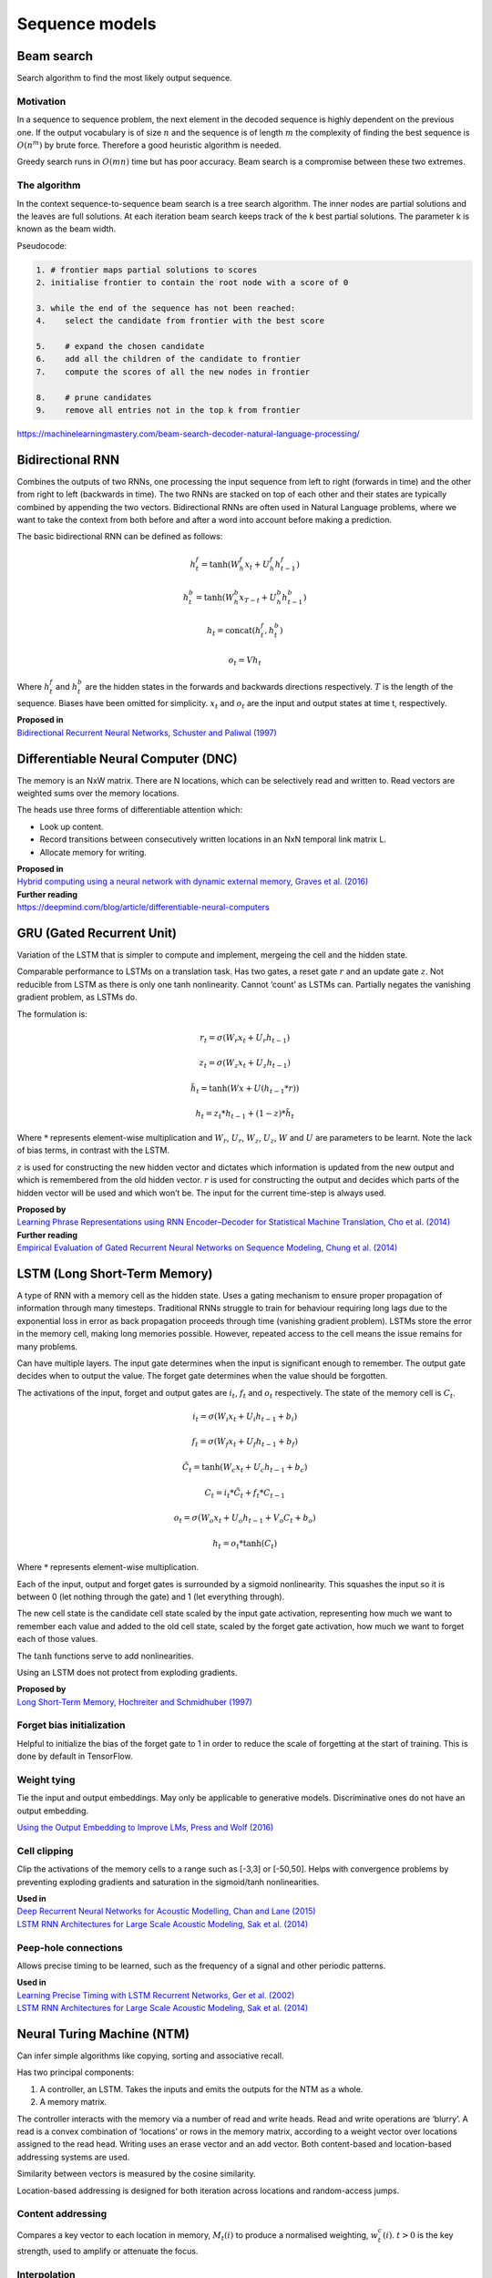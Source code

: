 Sequence models
"""""""""""""""

Beam search
-------------
Search algorithm to find the most likely output sequence.

Motivation
_____________
In a sequence to sequence problem, the next element in the decoded sequence is highly dependent on the previous one. If the output vocabulary is of size :math:`n` and the sequence is of length :math:`m` the complexity of finding the best sequence is :math:`O(n^m)` by brute force. Therefore a good heuristic algorithm is needed.

Greedy search runs in :math:`O(mn)` time but has poor accuracy. Beam search is a compromise between these two extremes.

The algorithm
________________
In the context sequence-to-sequence beam search is a tree search algorithm. The inner nodes are partial solutions and the leaves are full solutions. At each iteration beam search keeps track of the k best partial solutions. The parameter k is known as the beam width.

Pseudocode:

.. code-block:: none

  1. # frontier maps partial solutions to scores
  2. initialise frontier to contain the root node with a score of 0
  
  3. while the end of the sequence has not been reached:
  4.    select the candidate from frontier with the best score
      
  5.    # expand the chosen candidate
  6.    add all the children of the candidate to frontier
  7.    compute the scores of all the new nodes in frontier
      
  8.    # prune candidates        
  9.    remove all entries not in the top k from frontier

https://machinelearningmastery.com/beam-search-decoder-natural-language-processing/


Bidirectional RNN
---------------------
Combines the outputs of two RNNs, one processing the input sequence from left to right (forwards in time) and the other from right to left (backwards in time). The two RNNs are stacked on top of each other and their states are typically combined by appending the two vectors. Bidirectional RNNs are often used in Natural Language problems, where we want to take the context from both before and after a word into account before making a prediction.

The basic bidirectional RNN can be defined as follows:

.. math::

  h^f_t = \tanh(W^f_h x_t + U^f_h h^f_{t-1})
  
  h^b_t = \tanh(W^b_h x_{T-t} + U^b_h h^b_{t-1})
  
  h_t = \text{concat}(h^f_t,h^b_t)
  
  o_t = V h_t
  
Where :math:`h^f_t` and :math:`h^b_t` are the hidden states in the forwards and backwards directions respectively. :math:`T` is the length of the sequence. Biases have been omitted for simplicity. :math:`x_t` and :math:`o_t` are the input and output states at time t, respectively.

| **Proposed in**
| `Bidirectional Recurrent Neural Networks, Schuster and Paliwal (1997) <https://ai.intel.com/wp-content/uploads/sites/53/2017/06/BRNN.pdf>`_

Differentiable Neural Computer (DNC)
-------------------------------------------
The memory is an NxW matrix. There are N locations, which can be selectively read and written to.
Read vectors are weighted sums over the memory locations.

The heads use three forms of differentiable attention which:

* Look up content.
* Record transitions between consecutively written locations in an NxN temporal link matrix L.
* Allocate memory for writing.

| **Proposed in**
| `Hybrid computing using a neural network with dynamic external memory, Graves et al. (2016) <https://www.nature.com/articles/nature20101.epdf?author_access_token=ImTXBI8aWbYxYQ51Plys8NRgN0jAjWel9jnR3ZoTv0MggmpDmwljGswxVdeocYSurJ3hxupzWuRNeGvvXnoO8o4jTJcnAyhGuZzXJ1GEaD-Z7E6X_a9R-xqJ9TfJWBqz>`_

| **Further reading**
| https://deepmind.com/blog/article/differentiable-neural-computers


GRU (Gated Recurrent Unit)
-------------------------------
Variation of the LSTM that is simpler to compute and implement, mergeing the cell and the hidden state.

Comparable performance to LSTMs on a translation task. Has two gates, a reset gate :math:`r` and an update gate :math:`z`. Not reducible from LSTM as there is only one tanh nonlinearity. Cannot ‘count’ as LSTMs can. Partially negates the vanishing gradient problem, as LSTMs do.

The formulation is:

.. math::

    r_t = \sigma(W_r x_t + U_r h_{t-1})
    
    z_t = \sigma(W_z x_t + U_z h_{t-1})

    \tilde h_t = \tanh(Wx + U(h_{t-1}*r))

    h_t = z_t*h_{t-1} + (1-z) * \tilde h_t


Where :math:`*` represents element-wise multiplication and :math:`W_r`, :math:`U_r`, :math:`W_z`, :math:`U_z`, :math:`W` and :math:`U` are parameters to be learnt. Note the lack of bias terms, in contrast with the LSTM.

:math:`z` is used for constructing the new hidden vector and dictates which information is updated from the new output and which is remembered from the old hidden vector.
:math:`r` is used for constructing the output and decides which parts of the hidden vector will be used and which won’t be. The input for the current time-step is always used.

| **Proposed by**
| `Learning Phrase Representations using RNN Encoder–Decoder for Statistical Machine Translation, Cho et al. (2014) <https://www.aclweb.org/anthology/D14-1179>`_

| **Further reading**
| `Empirical Evaluation of Gated Recurrent Neural Networks on Sequence Modeling, Chung et al. (2014) <https://arxiv.org/abs/1412.3555>`_

LSTM (Long Short-Term Memory)
--------------------------------
A type of RNN with a memory cell as the hidden state. Uses a gating mechanism to ensure proper propagation of information through many timesteps. Traditional RNNs struggle to train for behaviour requiring long lags due to the exponential loss in error as back propagation proceeds through time (vanishing gradient problem). LSTMs store the error in the memory cell, making long memories possible. However, repeated access to the cell means the issue remains for many problems.

Can have multiple layers. The input gate determines when the input is significant enough to remember. The output gate decides when to output the value. The forget gate determines when the value should be forgotten.

The activations of the input, forget and output gates are :math:`i_t`, :math:`f_t` and :math:`o_t` respectively. The state of the memory cell is :math:`C_t`.

.. math::

    i_t = \sigma(W_i x_t + U_i h_{t-1} + b_i)

    f_t = \sigma(W_f x_t + U_f h_{t-1} + b_f)

    \tilde C_t = \tanh(W_c x_t + U_c h_{t-1} + b_c)

    C_t = i_t*\tilde C_t + f_t*C_{t-1}

    o_t = \sigma(W_o x_t + U_o h_{t-1} + V_o C_t + b_o)

    h_t = o_t * \tanh(C_t)


Where :math:`*` represents element-wise multiplication.

Each of the input, output and forget gates is surrounded by a sigmoid nonlinearity. This squashes the input so it is between 0 (let nothing through the gate) and 1 (let everything through).

The new cell state is the candidate cell state scaled by the input gate activation, representing how much we want to remember each value and added to the old cell state, scaled by the forget gate activation, how much we want to forget each of those values.

The :math:`\tanh` functions serve to add nonlinearities.

Using an LSTM does not protect from exploding gradients. 

| **Proposed by**
| `Long Short-Term Memory, Hochreiter and Schmidhuber (1997) <https://www.bioinf.jku.at/publications/older/2604.pdf>`_

Forget bias initialization
____________________________________
Helpful to initialize the bias of the forget gate to 1 in order to reduce the scale of forgetting at the start of training. This is done by default in TensorFlow.


Weight tying
_________________
Tie the input and output embeddings. May only be applicable to generative models. Discriminative ones do not have an output embedding.

`Using the Output Embedding to Improve LMs, Press and Wolf (2016) <https://arxiv.org/abs/1608.05859>`_

Cell clipping
__________________
Clip the activations of the memory cells to a range such as [-3,3] or [-50,50]. Helps with convergence problems by preventing exploding gradients and saturation in the sigmoid/tanh nonlinearities.

| **Used in**
| `Deep Recurrent Neural Networks for Acoustic Modelling, Chan and Lane (2015) <https://arxiv.org/abs/1504.01482>`_
| `LSTM RNN Architectures for Large Scale Acoustic Modeling, Sak et al. (2014) <https://static.googleusercontent.com/media/research.google.com/en//pubs/archive/43905.pdf>`_

Peep-hole connections
___________________________
Allows precise timing to be learned, such as the frequency of a signal and other periodic patterns.

| **Used in**
| `Learning Precise Timing with LSTM Recurrent Networks, Ger et al. (2002) <http://www.jmlr.org/papers/volume3/gers02a/gers02a.pdf>`_
| `LSTM RNN Architectures for Large Scale Acoustic Modeling, Sak et al. (2014) <https://static.googleusercontent.com/media/research.google.com/en//pubs/archive/43905.pdf>`_

Neural Turing Machine (NTM)
------------------------------
Can infer simple algorithms like copying, sorting and associative recall. 

Has two principal components: 

1. A controller, an LSTM. Takes the inputs and emits the outputs for the NTM as a whole.
2. A memory matrix. 

The controller interacts with the memory via a number of read and write heads. Read and write operations are ‘blurry’. A read is a convex combination of ‘locations’ or rows in the memory matrix, according to a weight vector over locations assigned to the read head. Writing uses an erase vector and an add vector. Both content-based and location-based addressing systems are used.

Similarity between vectors is measured by the cosine similarity.

Location-based addressing is designed for both iteration across locations and random-access jumps.

Content addressing
___________________________
Compares a key vector to each location in memory, :math:`M_t(i)` to produce a normalised weighting, :math:`w_t^c(i)`. :math:`t>0` is the key strength, used to amplify or attenuate the focus.

Interpolation
__________________
Blends the weighting produced at the previous time step and the content weighting. An ‘interpolation gate’ is emitted by each head. If :math:`g_t=1` the addressing is entirely content-based. If :math:`g_t=0`, the addressing is entirely location-based.

Convolutional shift
___________________________
Provides a rotation to the weight vector :math:`w_t^g`. All index arithmetic is computed modulo N. The shift weighting :math:`s_t` is a vector emitted by each head and defines a distribution over the allowed integer shifts.

Sharpening
__________________
Combats possible dispersion of weightings over time.

.. math::

  w_t(i) := \frac{w_t(i)^{\gamma_t}}{\sum_j w_t(j)^{\gamma_t}}

| **Proposed in**
| `Neural Turing Machines, Graves et al. (2014) <https://arxiv.org/abs/1410.5401>`_


RNN (Recurrent Neural Network)
----------------------------------
A type of network which processes a sequence and outputs another of the same length. It maintains a hidden state which is updated as new inputs are read in.

.. .. image:: ../img/rnn.PNG
..    :align: center

The most basic type of RNN has the functional form:

.. math::

  h_t = \tanh(W_h x_t + U_h h_{t-1} + b_h)
  
  o_t = V h_t + b_o
  
Where :math:`x_t`, :math:`o_t` and :math:`h_t` are the input, output and hidden states at time t, respectively.


RNN Encoder-Decoder
-------------------------
A simple architecture for sequence-to-sequence tasks.

It consists of two RNNs. One encodes the input sequence into a fixed-length vector representation, the other decodes it into an output sequence. The original, proposed in `Cho et al. (2014) <https://arxiv.org/pdf/1406.1078.pdf>`_, uses the `GRU <https://ml-compiled.readthedocs.io/en/latest/sequence.html#gru-gated-recurrent-unit>`_ to model sequential information using fewer parameters than the LSTM. Can be augmented with sampled softmax, bucketing and padding.

| **Proposed in**
| `Learning Phrase Representations using RNN Encoder–Decoder for Statistical Machine Translation, Cho et al. (2014) <https://arxiv.org/pdf/1406.1078.pdf>`_


Sequence to sequence	
------------------------
Any machine learning task that takes one sequence and turns it into another.	

Examples include:
 
* Translation	
* Text-to-speech	
* Speech-to-text	
* Part of speech tagging (POS tagging)


Transformer
---------------
Sequence model notable for not using recurrence or convolutions - only attention.

Attained state of the art accuracy on translation tasks `(Vaswani et al., 2017) <https://arxiv.org/abs/1706.03762>`_
and has subsequently been used to get new records on a variety of other tasks (see 'Used in').

Attention layers use `scaled-dot product attention <https://ml-compiled.readthedocs.io/en/latest/layers.html#scaled-dot-product-attention>`_.

Both the encoder and decoder are comprised of multiple blocks each with a multi-ahead attention layer, two fully-connected layers and two layer-normalisation components.

Multi-head attention
________________________
Concatenates the output of multiple parallel attention layers. Each layer has the same inputs (Q, K and V) but different weights. `Vaswani et al. (2017) <https://arxiv.org/abs/1706.03762>`_ use 8 layers in each multi-head attention component but reduce the dimensionality of each from 512 to 64, which keeps the computational cost the same overall.

Positional encoding
_____________________
Positional encodings are added (summed, not concatenated) to the input embeddings to allow the model to be aware of the sequence order.

Self-attention
_________________


Usage in pre-trained language models
______________________________________
`Devlin et al. (2018) <https://arxiv.org/pdf/1810.04805.pdf>`_ pre-train a bidirectional transformer and use this model to attain state of the art accuracy on a variety of natural language tasks. The transformer is first pre-trained to predict masked out tokens and predict next sentences and then fine-tuned on the tasks to be evaluated.

| **Proposed in**
| `Attention is All You Need, Vaswani et al. (2017) <https://arxiv.org/abs/1706.03762>`_
|
| **Used in**
| `BERT: Pre-training of Deep Bidirectional Transformers for Language Understanding, Devlin et al. (2018) <https://arxiv.org/pdf/1810.04805.pdf>`_
| `Improving Language Understanding by Generative Pre-Training, Radford et al. (2018) <https://pdfs.semanticscholar.org/cd18/800a0fe0b668a1cc19f2ec95b5003d0a5035.pdf?_ga=2.41548523.873668896.1568045194-1332261.1564593648>`_
| `Language Models are Unsupervised Multitask Learners, Radford et al. (2019) <https://d4mucfpksywv.cloudfront.net/better-language-models/language_models_are_unsupervised_multitask_learners.pdf>`_
|
| **Further reading**
| `The Annotated Transformer, Rush (2018) <http://nlp.seas.harvard.edu/2018/04/03/attention.html>`_


